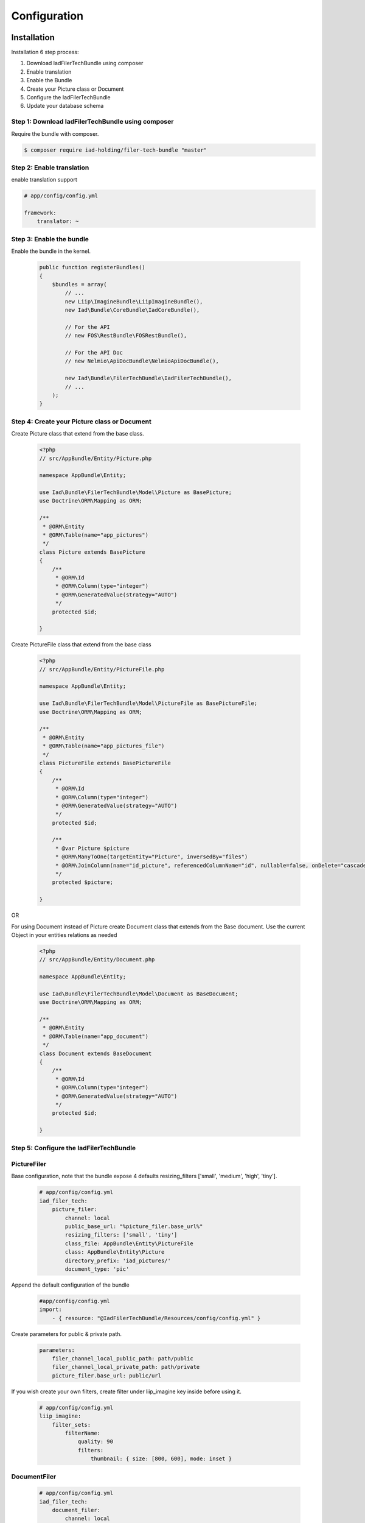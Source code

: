 Configuration
=============

Installation
------------

Installation 6 step process:

1. Download IadFilerTechBundle using composer
2. Enable translation
3. Enable the Bundle
4. Create your Picture class or Document
5. Configure the IadFilerTechBundle
6. Update your database schema

Step 1: Download IadFilerTechBundle using composer
~~~~~~~~~~~~~~~~~~~~~~~~~~~~~~~~~~~~~~~~~~~~~
Require the bundle with composer.

.. code-block:: bash

    $ composer require iad-holding/filer-tech-bundle "master"


Step 2: Enable translation
~~~~~~~~~~~~~~~~~~~~~~~~~~

enable translation support

.. code-block:: yaml

    # app/config/config.yml

    framework:
        translator: ~

Step 3: Enable the bundle
~~~~~~~~~~~~~~~~~~~~~~~~~


Enable the bundle in the kernel.

    .. code-block:: php-annotations

        public function registerBundles()
        {
            $bundles = array(
                // ...
                new Liip\ImagineBundle\LiipImagineBundle(),
                new Iad\Bundle\CoreBundle\IadCoreBundle(),

                // For the API
                // new FOS\RestBundle\FOSRestBundle(),

                // For the API Doc
                // new Nelmio\ApiDocBundle\NelmioApiDocBundle(),

                new Iad\Bundle\FilerTechBundle\IadFilerTechBundle(),
                // ...
            );
        }

Step 4: Create your Picture class or Document
~~~~~~~~~~~~~~~~~~~~~~~~~

Create Picture class that extend from the base class.

    .. code-block:: php-annotations

        <?php
        // src/AppBundle/Entity/Picture.php

        namespace AppBundle\Entity;

        use Iad\Bundle\FilerTechBundle\Model\Picture as BasePicture;
        use Doctrine\ORM\Mapping as ORM;

        /**
         * @ORM\Entity
         * @ORM\Table(name="app_pictures")
         */
        class Picture extends BasePicture
        {
            /**
             * @ORM\Id
             * @ORM\Column(type="integer")
             * @ORM\GeneratedValue(strategy="AUTO")
             */
            protected $id;

        }

Create PictureFile class that extend from the base class

    .. code-block:: php-annotations

        <?php
        // src/AppBundle/Entity/PictureFile.php

        namespace AppBundle\Entity;

        use Iad\Bundle\FilerTechBundle\Model\PictureFile as BasePictureFile;
        use Doctrine\ORM\Mapping as ORM;

        /**
         * @ORM\Entity
         * @ORM\Table(name="app_pictures_file")
         */
        class PictureFile extends BasePictureFile
        {
            /**
             * @ORM\Id
             * @ORM\Column(type="integer")
             * @ORM\GeneratedValue(strategy="AUTO")
             */
            protected $id;

            /**
             * @var Picture $picture
             * @ORM\ManyToOne(targetEntity="Picture", inversedBy="files")
             * @ORM\JoinColumn(name="id_picture", referencedColumnName="id", nullable=false, onDelete="cascade")
             */
            protected $picture;

        }

OR

For using Document instead of Picture create Document class that extends from the Base document.
Use the current Object in your entities relations as needed


    .. code-block:: php-annotations

        <?php
        // src/AppBundle/Entity/Document.php

        namespace AppBundle\Entity;

        use Iad\Bundle\FilerTechBundle\Model\Document as BaseDocument;
        use Doctrine\ORM\Mapping as ORM;

        /**
         * @ORM\Entity
         * @ORM\Table(name="app_document")
         */
        class Document extends BaseDocument
        {
            /**
             * @ORM\Id
             * @ORM\Column(type="integer")
             * @ORM\GeneratedValue(strategy="AUTO")
             */
            protected $id;

        }

Step 5: Configure the IadFilerTechBundle
~~~~~~~~~~~~~~~~~~~~~~~~~

PictureFiler
~~~~~~~~~~~

Base configuration, note that the bundle expose 4 defaults resizing_filters ['small', 'medium', 'high', 'tiny'].

    .. code-block:: yaml

        # app/config/config.yml
        iad_filer_tech:
            picture_filer:
                channel: local
                public_base_url: "%picture_filer.base_url%"
                resizing_filters: ['small', 'tiny']
                class_file: AppBundle\Entity\PictureFile
                class: AppBundle\Entity\Picture
                directory_prefix: 'iad_pictures/'
                document_type: 'pic'


Append the default configuration of the bundle

    .. code-block:: yaml

        #app/config/config.yml
        import:
            - { resource: "@IadFilerTechBundle/Resources/config/config.yml" }


Create parameters for  public & private path.

    .. code-block:: yaml

        parameters:
            filer_channel_local_public_path: path/public
            filer_channel_local_private_path: path/private
            picture_filer.base_url: public/url

If you wish create your own filters, create filter under liip_imagine key inside before using it.

    .. code-block:: yaml

        # app/config/config.yml
        liip_imagine:
            filter_sets:
                filterName:
                    quality: 90
                    filters:
                        thumbnail: { size: [800, 600], mode: inset }




DocumentFiler
~~~~~~~~~~~~

    .. code-block:: yaml

        # app/config/config.yml
        iad_filer_tech:
            document_filer:
                channel: local
                class: AppBundle\Entity\Document
                directory_prefix: 'iad_documents/'
                document_type: 'doc'


Step 6: Update your database schema
~~~~~~~~~~~~~~~~~~~~~~~~~


.. code-block:: bash

    $ php bin/console doctrine:schema:update --force


Usage
------------

The bundle offer 2 services:

1. PictureFiler
2. DocumentFiler


1: PictureFiler
~~~~~~~~~~~~~~~

    .. code-block:: php-annotations

        /** @var PictureFiler $filer */
        $filer = $this->get('iad_filer.picture_filer');
        $pictureFiltered = $filer->create($picture, "-1");


2: DocumentFiler
~~~~~~~~~~~~~~~

    .. code-block:: php-annotations

        /** @var DocumentFiler $filer */
        $filer = $this->get('iad_filer.document_filer');
        $doc = $filer->create($picture, "-1");

